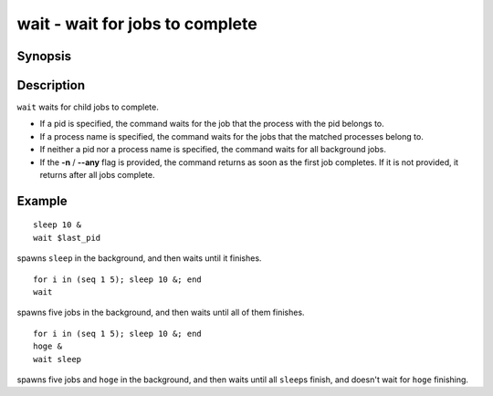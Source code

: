 .. _cmd-wait:

wait - wait for jobs to complete
================================

Synopsis
--------

.. synopsis::

    wait [-n | --any] [PID | PROCESS_NAME] ...

Description
-----------

``wait`` waits for child jobs to complete.

- If a pid is specified, the command waits for the job that the process with the pid belongs to.
- If a process name is specified, the command waits for the jobs that the matched processes belong to.
- If neither a pid nor a process name is specified, the command waits for all background jobs.
- If the **-n** / **--any** flag is provided, the command returns as soon as the first job completes. If it is not provided, it returns after all jobs complete.

Example
-------

::

    sleep 10 &
    wait $last_pid

spawns ``sleep`` in the background, and then waits until it finishes.


::

    for i in (seq 1 5); sleep 10 &; end
    wait

spawns five jobs in the background, and then waits until all of them finishes.


::

    for i in (seq 1 5); sleep 10 &; end
    hoge &
    wait sleep

spawns five jobs and ``hoge`` in the background, and then waits until all ``sleep``\s finish, and doesn't wait for ``hoge`` finishing.
